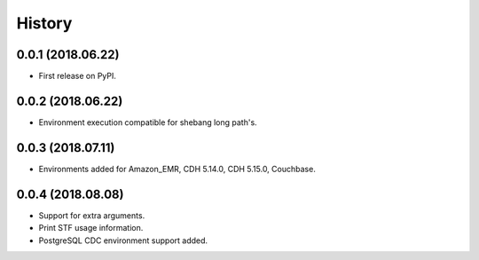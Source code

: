 =======
History
=======

0.0.1 (2018.06.22)
------------------

* First release on PyPI.

0.0.2 (2018.06.22)
------------------

* Environment execution compatible for shebang long path's.

0.0.3 (2018.07.11)
------------------

* Environments added for Amazon_EMR, CDH 5.14.0, CDH 5.15.0, Couchbase.

0.0.4 (2018.08.08)
------------------

* Support for extra arguments.
* Print STF usage information.
* PostgreSQL CDC environment support added.
